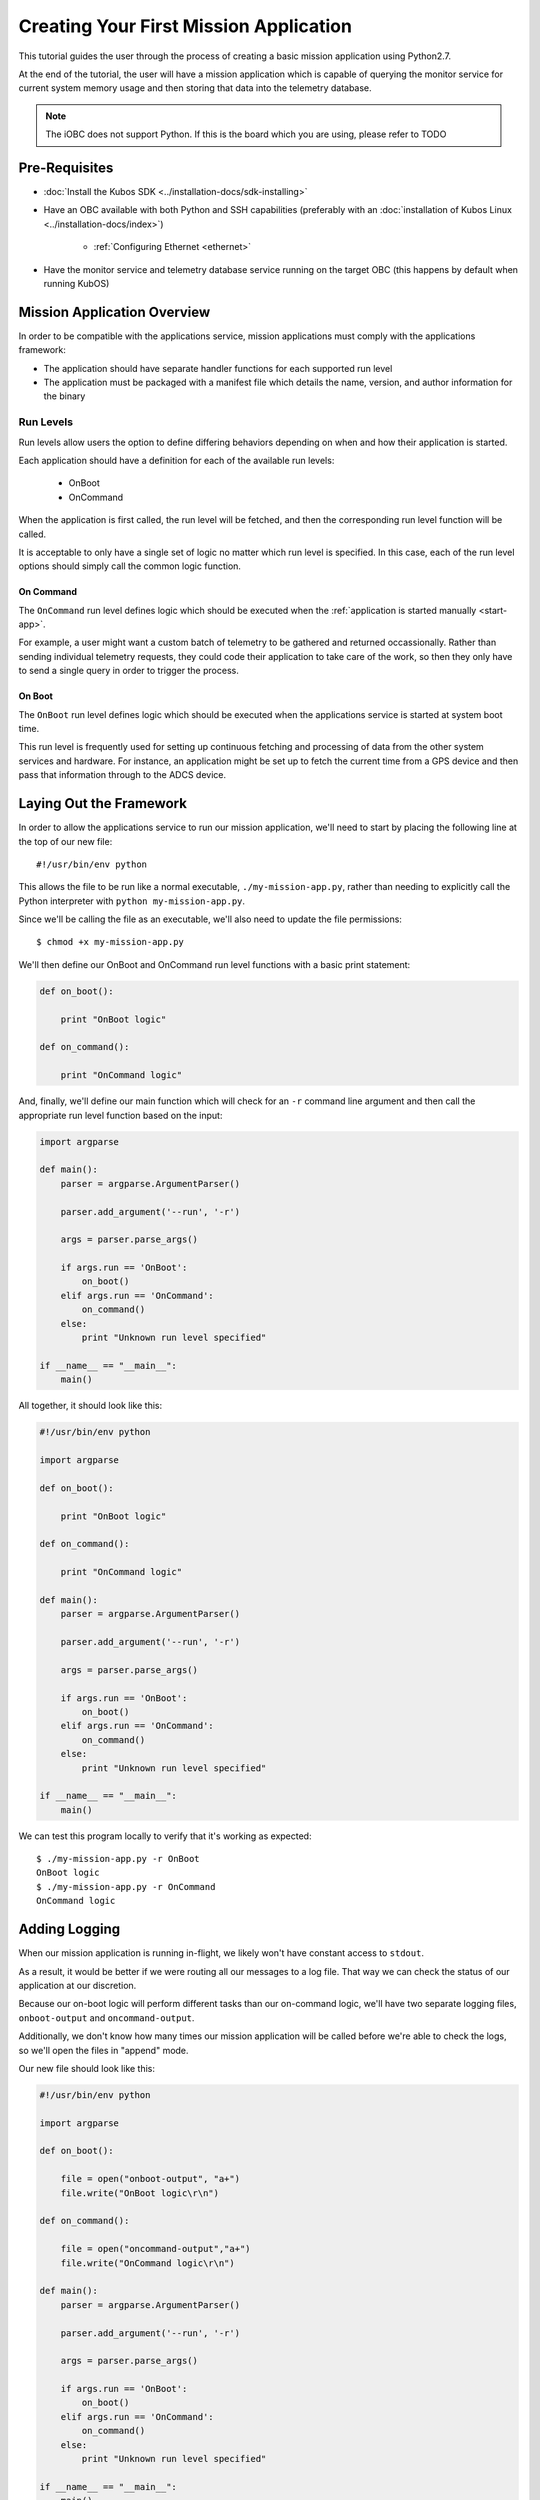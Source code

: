 Creating Your First Mission Application
=======================================

This tutorial guides the user through the process of creating a basic mission application using
Python2.7.

At the end of the tutorial, the user will have a mission application which is capable of querying
the monitor service for current system memory usage and then storing that data into the telemetry
database.

.. note:: 

    The iOBC does not support Python. If this is the board which you are using,
    please refer to TODO

Pre-Requisites
--------------

- :doc:`Install the Kubos SDK <../installation-docs/sdk-installing>`
- Have an OBC available with both Python and SSH capabilities
  (preferably with an :doc:`installation of Kubos Linux <../installation-docs/index>`)

    - :ref:`Configuring Ethernet <ethernet>`

- Have the monitor service and telemetry database service running on the target OBC
  (this happens by default when running KubOS)

Mission Application Overview
----------------------------

In order to be compatible with the applications service, mission applications must comply with the
applications framework:

- The application should have separate handler functions for each supported run level
- The application must be packaged with a manifest file which details the name, version, and author
  information for the binary


Run Levels
~~~~~~~~~~

Run levels allow users the option to define differing behaviors depending on when and how their
application is started.

Each application should have a definition for each of the available run levels:

    - OnBoot
    - OnCommand

When the application is first called, the run level will be fetched,
and then the corresponding run level function will be called.

It is acceptable to only have a single set of logic no matter which run level is specified.
In this case, each of the run level options should simply call the common logic function.

On Command
^^^^^^^^^^

The ``OnCommand`` run level defines logic which should be executed when the :ref:`application is started manually <start-app>`.

For example, a user might want a custom batch of telemetry to be gathered and returned occassionally.
Rather than sending individual telemetry requests, they could code their application to take care of
the work, so then they only have to send a single query in order to trigger the process.

On Boot
^^^^^^^

The ``OnBoot`` run level defines logic which should be executed when the applications service is
started at system boot time.

This run level is frequently used for setting up continuous fetching and processing of data from the
other system services and hardware.
For instance, an application might be set up to fetch the current time from a GPS device and then
pass that information through to the ADCS device.


Laying Out the Framework
------------------------

In order to allow the applications service to run our mission application, we'll need to start by
placing the following line at the top of our new file::

    #!/usr/bin/env python
    
This allows the file to be run like a normal executable, ``./my-mission-app.py``, rather than needing
to explicitly call the Python interpreter with ``python my-mission-app.py``.

Since we'll be calling the file as an executable, we'll also need to update the file permissions::

    $ chmod +x my-mission-app.py

We'll then define our OnBoot and OnCommand run level functions with a basic print statement:

.. code-block:: python

    def on_boot():
        
        print "OnBoot logic"
        
    def on_command():
        
        print "OnCommand logic"

And, finally, we'll define our main function which will check for an ``-r`` command line argument
and then call the appropriate run level function based on the input:

.. code-block:: python
    
    import argparse

    def main():
        parser = argparse.ArgumentParser()
        
        parser.add_argument('--run', '-r')
        
        args = parser.parse_args()
        
        if args.run == 'OnBoot':
            on_boot()
        elif args.run == 'OnCommand':
            on_command()
        else:
            print "Unknown run level specified"
        
    if __name__ == "__main__":
        main()

All together, it should look like this:

.. code-block:: python

    #!/usr/bin/env python
    
    import argparse
    
    def on_boot():
        
        print "OnBoot logic"
        
    def on_command():
        
        print "OnCommand logic"
    
    def main():
        parser = argparse.ArgumentParser()
        
        parser.add_argument('--run', '-r')
        
        args = parser.parse_args()
        
        if args.run == 'OnBoot':
            on_boot()
        elif args.run == 'OnCommand':
            on_command()
        else:
            print "Unknown run level specified"
        
    if __name__ == "__main__":
        main()

We can test this program locally to verify that it's working as expected::

    $ ./my-mission-app.py -r OnBoot
    OnBoot logic
    $ ./my-mission-app.py -r OnCommand
    OnCommand logic

Adding Logging
--------------

When our mission application is running in-flight, we likely won't have constant access to ``stdout``.

As a result, it would be better if we were routing all our messages to a log file.
That way we can check the status of our application at our discretion.

Because our on-boot logic will perform different tasks than our on-command logic, we'll have two
separate logging files, ``onboot-output`` and ``oncommand-output``.

Additionally, we don't know how many times our mission application will be called before we're able
to check the logs, so we'll open the files in "append" mode.

Our new file should look like this:

.. code-block:: python

    #!/usr/bin/env python
    
    import argparse
    
    def on_boot():
        
        file = open("onboot-output", "a+")
        file.write("OnBoot logic\r\n")
        
    def on_command():
        
        file = open("oncommand-output","a+")
        file.write("OnCommand logic\r\n")
    
    def main():
        parser = argparse.ArgumentParser()
        
        parser.add_argument('--run', '-r')
        
        args = parser.parse_args()
        
        if args.run == 'OnBoot':
            on_boot()
        elif args.run == 'OnCommand':
            on_command()
        else:
            print "Unknown run level specified"
        
    if __name__ == "__main__":
        main()
        
If we run the program locally, we can check that the files are being successfully created::

    $ ./my-mission-app.py -r OnBoot
    $ ./my-mission-app.py -r OnBoot
    $ cat onboot-output
    OnBoot logic
    OnBoot logic
    $ ./my-mission-app.py -r OnCommand
    $ cat oncommand-output
    OnCommand logic
    
GraphQL
-------

TODO

Querying a Service
------------------

From this point on, we'll be testing on the target OBC, rather than locally.

For this tutorial, we'll be querying the monitor service for the current amount of available memory.
We intend for this to be an ad-hoc action, so we'll be adding code to the on-command section of
our program.

The service has the following schema::

    TODO
    
To make the communication process simpler, we'll be using the Python app API to send our GraphQL
requests.

For each request, it:

    - Looks up the UDP port of the service name which is given from the system's `config.toml` file
    - Wraps the given request into a proper UDP packet and sends it to the target service
    - Parses the response message and checks for errors
    - Returns the message payload if the request was successful

To start, we'll import the API and create a constant for readability::

    import app_api
    
    SERVICES = app_api.services()
    
Then, we'll create the query we want to send, specifying only the item that we are interested in::

    request = '{ memInfo { available } }'

Next, we'll send the request to the monitor service::

    response = SERVICES.query(service="monitor-service", query=request)
    
And finally, we'll parse the result to get our current available memory quantity::

    data = response["memInfo"]
    available = data["available"]
    file.write("Current available memory: %d kB \r\n" % (available))

After adding error handling, our program should look like this::

    #!/usr/bin/env python

    import argparse
    import app_api
    
    SERVICES = app_api.Services()
    
    def on_boot():
        
        file = open("onboot-output", "a+")
        file.write("OnBoot logic\r\n")
        
    def on_command():
        
        file = open("oncommand-output","a+")
        
        request = '{ memInfo { available } }'
        
        try:
            response = SERVICES.query(service="monitor-service", query=request)
        except Exception as e: 
            file.write("Something went wrong: " + str(e) + "\r\n")
            print "OnCommand logic encountered errors"
            exit()
        
        data = response["memInfo"]
        available = data["available"]
        
        file.write("Current available memory: %d kB \r\n" % (available))
        
        print "OnCommand logic completed successfully"
    
    def main():
        parser = argparse.ArgumentParser()
        
        parser.add_argument('--run', '-r')
        
        args = parser.parse_args()
        
        if args.run == 'OnBoot':
            on_boot()
        elif args.run == 'OnCommand':
            on_command()
        else:
            print "Unknown run level specified"
        
    if __name__ == "__main__":
        main()
    
Writing Data to the Telemetry Database
--------------------------------------

Now that we have a data point, we need to save it somewhere useful.
The telemetry database is the main storage location for all telemetry data.
The telemetry database _service_ is the preferred interface point for storing and retrieving that data.

We'll be using the service's ``insert`` mutation in order to add a new telemetry entry.
This operation is a mutation rather than a query, because it will cause the system to perform a write,
rather than simply reading data.

The mutation has the following schema::
    
    TODO

Our mutation will have the following parameters:

    - subsystem: "OBC" - Indicating that our data point corresponds to the main OBC
      (other subsystem names might be things like "EPS" or "payload")
    - parameter: "available_mem" - Indicating that our data point represents the current amount of
      available memory
    - value - The data value which was returned from our previous query

All together, our request should look like this::

    request = '''
        mutation {
            insert(subsystem: "OBC", parameter: "available_mem", value: "%s") {
                success,
                errors
            }
        }
        ''' % (available)

Like before, we'll now use the app API to send our request, but this time we'll be sending to
the telemetry database service rather than the monitor service::

    response = SERVICES.query(service="telemetry-service", query=request)

And finally, we'll check the response to make sure the operation finished successfully::

    data = response["insert"]
    success = data["success"]
    errors = data["errors"]
    
    if success == False:
        print "Telemetry insert encountered errors: " + str(errors)

With some additional error handling, our final application looks like this::

    #!/usr/bin/env python
    
    import argparse
    import app_api
    
    SERVICES = app_api.Services()
    
    def on_boot():
        
        file = open("onboot-output", "a+")
        file.write("OnBoot logic\r\n")
        
    def on_command():
        
        file = open("oncommand-output","a+")
        
        request = '{memInfo{available}}'
        
        try:
            response = SERVICES.query(service="monitor-service", query=request)
        except Exception as e: 
            file.write("Something went wrong: " + str(e) + "\r\n")
            print "OnCommand logic encountered errors"
            exit()
        
        data = response["memInfo"]
        available = data["available"]
        
        file.write("Current available memory: %s kB \r\n" % (available))
        
        request = '''
            mutation {
                insert(subsystem: "OBC", parameter: "available_mem", value: "%s") {
                    success,
                    errors
                }
            }
            ''' % (available)
        
        try:
            response = SERVICES.query(service="telemetry-service", query=request)
        except Exception as e: 
            file.write("Something went wrong: " + str(e) + "\r\n")
            print "OnCommand logic encountered errors"
            exit()
            
        data = response["insert"]
        success = data["success"]
        errors = data["errors"]
        
        if success == False:
            file.write("Telemetry insert encountered errors: " + str(errors) + "\r\n")
            print "OnCommand logic encountered errors"
        else :
            print "OnCommand logic completed successfully"
    
    def main():
        parser = argparse.ArgumentParser()
        
        parser.add_argument('--run', '-r')
        
        args = parser.parse_args()
        
        if args.run == 'OnBoot':
            on_boot()
        elif args.run == 'OnCommand':
            on_command()
        else:
            print "Unknown run level specified"
        
    if __name__ == "__main__":
        main()

Creating the Manifest File
--------------------------

In order for the applications service to properly maintain versioning information, we'll need to
create a new file, `manifest.toml`, to accompany our mission app.

This file has the following key values:

- ``name`` - The name of the application
- ``version`` - The version number of the application
- ``author`` - The author of the application

Our file should look like this::

    name = "my-mission-app.py"
    version = "1.0"
    author = "Me"

Next Steps
----------

- Registering a mission application with the applications service
- Writing a deployment application